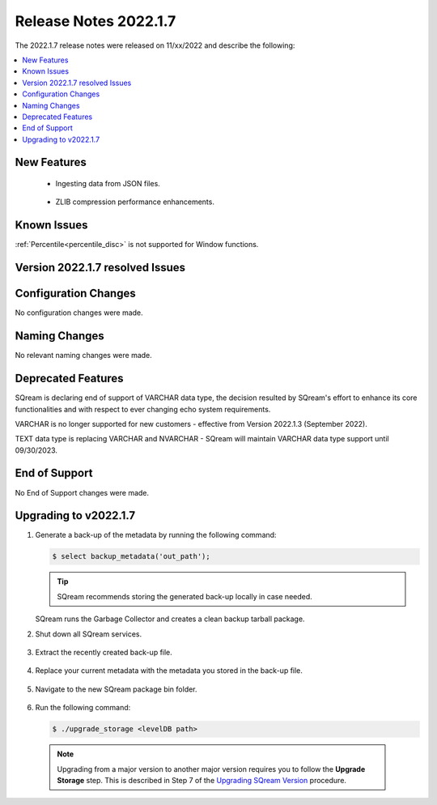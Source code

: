 .. _2022.1.7:

**************************
Release Notes 2022.1.7
**************************
The 2022.1.7 release notes were released on 11/xx/2022 and describe the following:

.. contents:: 
   :local:
   :depth: 1      

New Features
----------

 * Ingesting data from JSON files.

	::

 * ZLIB compression performance enhancements.

	::


Known Issues
---------
:ref:`Percentile<percentile_disc>` is not supported for Window functions.

Version 2022.1.7 resolved Issues
---------

+------------------+-----------------------------------------------------------------------+
| **SQ No.**       | **Description**                                                       |
+==================+=======================================================================+
| SQ-11523         | ``SAVED QUERY`` execution internal error                              |
+------------------+-----------------------------------------------------------------------+
|          | ``JOIN`` query performance issue                                      |
+------------------+-----------------------------------------------------------------------+
| SQ-11811         |  Missing metadata optimization when joining ``TEXT`` columns          |
+------------------+-----------------------------------------------------------------------+
| SQ-12178         | SQreamNet does not support the ``ExecuteNonQuery`` ADO.NET command    |
+------------------+-----------------------------------------------------------------------+

Configuration Changes
--------
No configuration changes were made.

Naming Changes
-------
No relevant naming changes were made.

Deprecated Features
-------
SQream is declaring end of support of VARCHAR data type, the decision resulted by SQream's effort to enhance its core functionalities and with respect to ever changing echo system requirements.

VARCHAR is no longer supported for new customers - effective from Version 2022.1.3 (September 2022).  

TEXT data type is replacing VARCHAR and NVARCHAR - SQream will maintain VARCHAR data type support until 09/30/2023.


End of Support
-------
No End of Support changes were made.

Upgrading to v2022.1.7
-------
1. Generate a back-up of the metadata by running the following command:

   .. code-block:: console

      $ select backup_metadata('out_path');
	  
   .. tip:: SQream recommends storing the generated back-up locally in case needed.
   
   SQream runs the Garbage Collector and creates a clean backup tarball package.
   
2. Shut down all SQream services.

    ::

3. Extract the recently created back-up file.

    ::

4. Replace your current metadata with the metadata you stored in the back-up file.

    ::

5. Navigate to the new SQream package bin folder.

    ::

6. Run the following command:

   .. code-block:: console

      $ ./upgrade_storage <levelDB path>

  .. note:: Upgrading from a major version to another major version requires you to follow the **Upgrade Storage** step. This is described in Step 7 of the `Upgrading SQream Version <../installation_guides/installing_sqream_with_binary.html#upgrading-sqream-version>`_ procedure.
  
